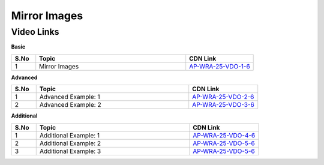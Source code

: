 ============================
Mirror Images
============================


---------------
 Video Links
---------------


**Basic**


.. csv-table:: 
   :header: "S.No","Topic","CDN Link"
   :widths: 10, 62, 28
   
   "1","Mirror Images","`AP-WRA-25-VDO-1-6 <https://cdn.talentsprint.com/talentsprint/aptitude/reasoning/english/non_verbal_reasoning/mirror_images.mp4>`_"
 
 

**Advanced**


.. csv-table:: 
   :header: "S.No","Topic","CDN Link"
   :widths: 10, 62, 28
   
   "1","Advanced Example: 1","`AP-WRA-25-VDO-2-6 <https://cdn.talentsprint.com/talentsprint/aptitude/reasoning/english/mirror_images/q1.mp4>`_"
   "2","Advanced Example: 2","`AP-WRA-25-VDO-3-6 <https://cdn.talentsprint.com/talentsprint/aptitude/reasoning/english/mirror_images/q2.mp4>`_"


**Additional**


.. csv-table:: 
   :header: "S.No","Topic","CDN Link"
   :widths: 10, 62, 28
   
   "1","Additional Example: 1","`AP-WRA-25-VDO-4-6 <https://cdn.talentsprint.com/talentsprint/aptitude/reasoning/english/additional_questions/non_verbal_reasoning/mirror_image_1.mp4>`_"
   "2","Additional Example: 2","`AP-WRA-25-VDO-5-6 <https://cdn.talentsprint.com/talentsprint/aptitude/reasoning/english/additional_questions/non_verbal_reasoning/mirror_image_2.mp4>`_"
   "3","Additional Example: 3","`AP-WRA-25-VDO-5-6 <https://cdn.talentsprint.com/talentsprint/aptitude/reasoning/english/additional_questions/non_verbal_reasoning/mirror_image_3.mp4>`_"
   